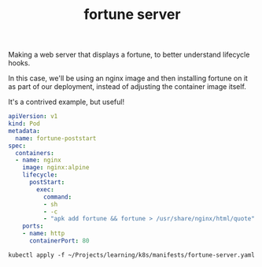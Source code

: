 #+title: fortune server

Making a web server that displays a fortune, to better understand lifecycle hooks.

In this case, we'll be using an nginx image and then installing fortune on it as part of our deployment, instead of adjusting the container image itself.

It's a contrived example, but useful!

#+NAME: Fortune Nginx server
#+BEGIN_SRC yaml :tangle ~/Projects/learning/k8s/manifests/fortune-server.yaml
apiVersion: v1
kind: Pod
metadata:
  name: fortune-poststart
spec:
  containers:
  - name: nginx
    image: nginx:alpine
    lifecycle:
      postStart:
        exec:
          command:
          - sh
          - -c
          - "apk add fortune && fortune > /usr/share/nginx/html/quote"
    ports:
    - name: http
      containerPort: 80
#+END_SRC

#+BEGIN_SRC shell
kubectl apply -f ~/Projects/learning/k8s/manifests/fortune-server.yaml
#+END_SRC

#+RESULTS:
: pod/fortune-poststart created
